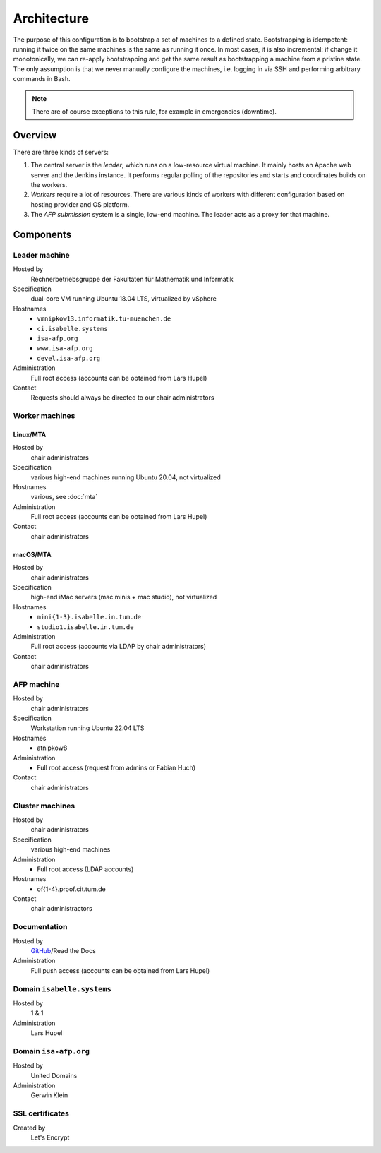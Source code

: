 Architecture
============

The purpose of this configuration is to bootstrap a set of machines to a defined state.
Bootstrapping is idempotent: running it twice on the same machines is the same as running it once.
In most cases, it is also incremental: if change it monotonically, we can re-apply bootstrapping and get the same result as bootstrapping a machine from a pristine state.
The only assumption is that we never manually configure the machines, i.e. logging in via SSH and performing arbitrary commands in Bash.

.. note::

  There are of course exceptions to this rule, for example in emergencies (downtime).


Overview
--------

There are three kinds of servers:

1. The central server is the *leader*, which runs on a low-resource virtual machine.
   It mainly hosts an Apache web server and the Jenkins instance.
   It performs regular polling of the repositories and starts and coordinates builds on the workers.

2. *Workers* require a lot of resources.
   There are various kinds of workers with different configuration based on hosting provider and OS platform.

3. The *AFP submission* system is a single, low-end machine.
   The leader acts as a proxy for that machine.


Components
----------

Leader machine
~~~~~~~~~~~~~~

Hosted by
  Rechnerbetriebsgruppe der Fakultäten für Mathematik und Informatik

Specification
  dual-core VM running Ubuntu 18.04 LTS, virtualized by vSphere

Hostnames
  - ``vmnipkow13.informatik.tu-muenchen.de``
  - ``ci.isabelle.systems``
  - ``isa-afp.org``
  - ``www.isa-afp.org``
  - ``devel.isa-afp.org``

Administration
  Full root access (accounts can be obtained from Lars Hupel)

Contact
  Requests should always be directed to our chair administrators


Worker machines
~~~~~~~~~~~~~~~

Linux/MTA
.........

Hosted by
  chair administrators

Specification
  various high-end machines running Ubuntu 20.04, not virtualized

Hostnames
  various, see :doc:`mta`

Administration
  Full root access (accounts can be obtained from Lars Hupel)

Contact
  chair administrators

macOS/MTA
.........

Hosted by
  chair administrators

Specification
  high-end iMac servers (mac minis + mac studio), not virtualized

Hostnames
  - ``mini{1-3}.isabelle.in.tum.de``
  - ``studio1.isabelle.in.tum.de``

Administration
  Full root access (accounts via LDAP by chair administrators)

Contact
  chair administrators

AFP machine
~~~~~~~~~~~

Hosted by
  chair administrators

Specification
  Workstation running Ubuntu 22.04 LTS

Hostnames
  - atnipkow8

Administration
  - Full root access (request from admins or Fabian Huch)

Contact
  chair administrators


Cluster machines
~~~~~~~~~~~~~~~~

Hosted by
  chair administrators

Specification
  various high-end machines

Administration
  - Full root access (LDAP accounts)

Hostnames
  - of{1-4}.proof.cit.tum.de

Contact
  chair administractors


Documentation
~~~~~~~~~~~~~

Hosted by
  `GitHub <https://github.com/isabelle-prover/admin>`_/Read the Docs

Administration
  Full push access (accounts can be obtained from Lars Hupel)


Domain ``isabelle.systems``
~~~~~~~~~~~~~~~~~~~~~~~~~~~

Hosted by
  1 & 1

Administration
  Lars Hupel


Domain ``isa-afp.org``
~~~~~~~~~~~~~~~~~~~~~~

Hosted by
  United Domains

Administration
  Gerwin Klein


SSL certificates
~~~~~~~~~~~~~~~~

Created by
  Let's Encrypt
